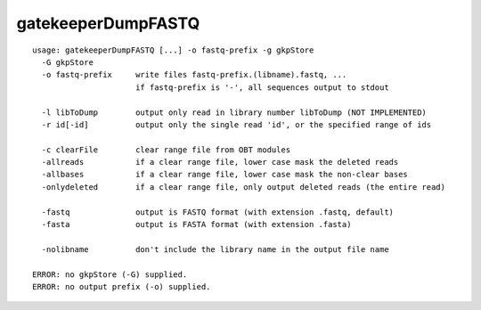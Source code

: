 gatekeeperDumpFASTQ
~~~~~~

::

  usage: gatekeeperDumpFASTQ [...] -o fastq-prefix -g gkpStore
    -G gkpStore
    -o fastq-prefix     write files fastq-prefix.(libname).fastq, ...
                        if fastq-prefix is '-', all sequences output to stdout
  
    -l libToDump        output only read in library number libToDump (NOT IMPLEMENTED)
    -r id[-id]          output only the single read 'id', or the specified range of ids
  
    -c clearFile        clear range file from OBT modules
    -allreads           if a clear range file, lower case mask the deleted reads
    -allbases           if a clear range file, lower case mask the non-clear bases
    -onlydeleted        if a clear range file, only output deleted reads (the entire read)
  
    -fastq              output is FASTQ format (with extension .fastq, default)
    -fasta              output is FASTA format (with extension .fasta)
  
    -nolibname          don't include the library name in the output file name
  
  ERROR: no gkpStore (-G) supplied.
  ERROR: no output prefix (-o) supplied.
